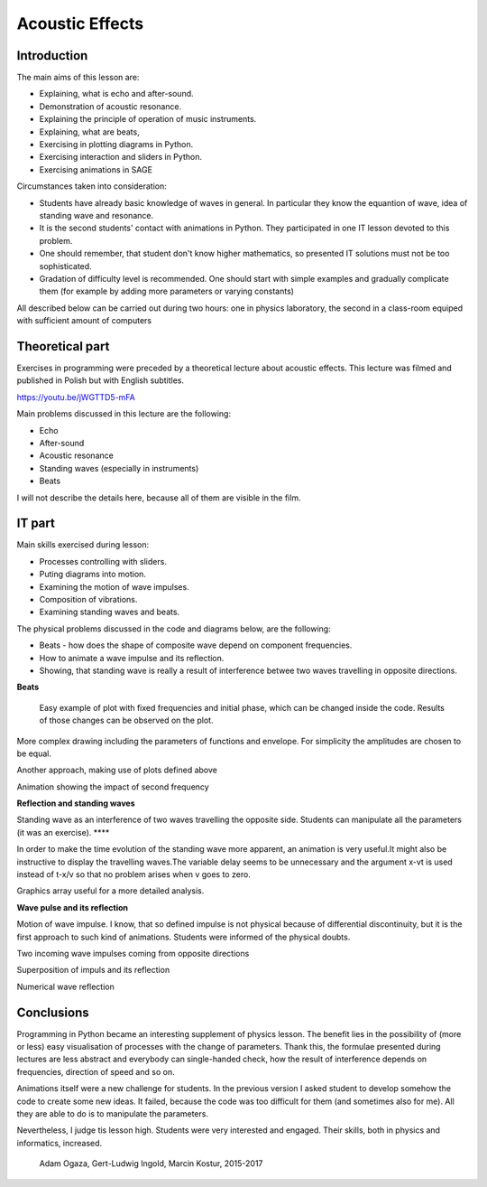 .. -*- coding: utf-8 -*-


Acoustic Effects
================
Introduction
------------
The main aims of this lesson are:

- Explaining, what is echo and after\-sound.
- Demonstration of acoustic resonance.
- Explaining the principle of operation of music instruments.
- Explaining, what are beats,
- Exercising in plotting diagrams in Python.
- Exercising interaction and sliders in Python.
- Exercising animations in SAGE

Circumstances taken into consideration:

- Students have already basic knowledge of waves in general. In particular they know the equantion of wave, idea of standing wave and resonance.
- It is the second students' contact with animations in Python. They participated in one IT lesson devoted to this problem.
- One should remember, that student don't know higher mathematics, so presented IT solutions must not be too sophisticated.
- Gradation of difficulty level is recommended. One should start with simple examples and gradually complicate them (for example by adding more parameters or varying constants)

All described below can be carried out during two hours: one in physics laboratory, the second in a class\-room equiped with sufficient amount of computers

Theoretical part
----------------
Exercises in programming were preceded by a theoretical lecture about acoustic effects. This lecture was filmed and published in Polish but with English subtitles.

`https://youtu.be/jWGTTD5\-mFA <https://youtu.be/jWGTTD5-mFA>`_

Main problems discussed in this lecture are the following:

- Echo
- After\-sound
- Acoustic resonance
- Standing waves (especially in instruments)
- Beats

I will not describe the details here, because all of them are visible in the film.

IT part
-------
Main skills exercised during lesson:

- Processes controlling with sliders.
- Puting diagrams into motion.
- Examining the motion of wave impulses.
- Composition of vibrations.
- Examining standing waves and beats.

The physical problems discussed in the code and diagrams below, are the following:

- Beats \- how does the shape of composite wave depend on component frequencies.
- How to animate a wave impulse and its reflection.
- Showing, that standing wave is really a result of interference betwee two waves travelling in opposite directions.

**Beats**

 Easy example of plot with fixed frequencies and initial phase, which can be changed inside the code. Results of those changes can be observed on the plot.

.. sagecellserver::

    sage: # **kwarg allows adding additional "called" arguments
    sage: # dudnienia (beats) is a function returning a plot of superimposed functions y1 and y2
    sage: def dudnienia(omega1=10,omega2=11,A1=1,A2=1,fi=2,t0=0,**kwarg):
    ....:     y1(t)=A1*sin(omega1*(t-t0))
    ....:     y2(t)=A2*sin(omega2*(t-t0)+fi)
    ....:     y(t)=y1(t)+y2(t)
    ....:     return   plot(y, (t, 0, 10),ymax=A1+A2,ymin=-(A1+A2),**kwarg )
    sage: dudnienia(figsize=(4,2))

.. end of output

More complex drawing including the parameters of functions and envelope. For simplicity the amplitudes are chosen to be equal.

.. sagecellserver::

    sage: def envelope(omega1, omega2, a, phase, t0):
    ....:     f(t) = 2*a*cos((omega1-omega2)*(t-t0)/2-phase/2)
    ....:     return f
    sage: def beat(omega1=10, omega2=11, a=1, phase=2, t0=0, plot_envelope=True, **kwargs):
    ....:     y1(t) = a*sin(omega1*(t-t0))
    ....:     y2(t) = a*sin(omega2*(t-t0)+phase)
    ....:     y(t) = y1(t)+y2(t)
    ....:     title = '$t_0 = %4.2f,\ \omega_1 = %5.2f,\ \omega_2 = %5.2f$' % (t0, omega1, omega2)
    ....:     range = (t, 0, 10)
    ....:     plt = plot(y, range, ymin=-2*a, ymax=2*a, title=title, **kwargs)
    ....:     if plot_envelope:
    ....:         envelope_func = envelope(omega1, omega2, a, phase, t0)
    ....:         plt = plt+plot(envelope_func, range, color='red', **kwargs)
    ....:         plt = plt+plot(-envelope_func, range, color='red', **kwargs)
    ....:     return plt
    sage: beat(t0=2.5, figsize=(4, 2))

.. end of output

.. sagecellserver::

    sage: # A slider controlling the time shift
    sage: @interact
    sage: def _(t0=slider(0, 2*pi, 0.01, label="$t_0$")):
    ....:     plt = beat(t0=t0, figsize=(4,2))
    ....:     show(plt)

.. end of output

.. sagecellserver::

    sage: # Controlling the frequency of second wave
    sage: @interact
    sage: def _(t0=slider(0, 10, 0.01, label="$t_0$"),
    ....:       omega2=slider(10, 12, 0.01, label="$\omega_2$")):
    ....:     plt = beat(t0=t0 , omega2=omega2, figsize=(4,2))
    ....:     show(plt)

.. end of output

.. sagecellserver::

    sage: # plts - it is a collection of plots for time argument t0 iterated in a loop.
    sage: plts = [dudnienia(t0=t0_,figsize=(4,2)) for t0_ in srange(0,6.3,0.2)]
    sage: # two plots shown as an example
    sage: show(plts[0])
    sage: show(plts[10])
    sage: # Preparation for the next box
    sage: anim = animate(plts)

.. end of output

.. sagecellserver::

    sage: plots = [beat(t0=t0, figsize=(4, 2)) for t0 in sxrange(0, 2*pi, pi/10)]
    sage: graphics_array(plots, ncols=4).show()

.. end of output

.. sagecellserver::

    sage: # Ready animation. We see the sequence of plots for different time arguments.
    sage: # %time
    sage: anim.show()

.. end of output

Another approach, making use of plots defined above

.. sagecellserver::

    sage: animate(plots).show()

.. end of output

Animation showing the impact of second frequency

.. sagecellserver::

    sage: plots = [beat(omega2=omega2, plot_envelope=False, figsize=(4, 2)) for omega2 in sxrange(5, 15, 0.2)]
    sage: animate(plots).show()

.. end of output

**Reflection and standing waves**

Standing wave as an interference of two waves travelling the opposite side. Students can manipulate all the parameters (it was an exercise). ****

.. sagecellserver::

    sage: # Semi-automatic color control in the loop
    sage: A=1
    sage: omega=6
    sage: v=13
    sage: delay=30
    sage: t_max= 7
    sage: # This plots show time evolution of standing wave. Students may manipulate the constants
    sage: sum( [plot(A*sin(omega*(t/delay-x/v))+A*sin(omega*(t/delay+x/v)),(x,0,20),figsize=6,color=hue(t/t_max)) for t in srange(0,t_max,1.0)] )

.. end of output

In order to make the time evolution of the standing wave more apparent, an animation is very useful.It might also be instructive to display the travelling waves.The variable delay seems to be unnecessary and the argument x\-vt  is used instead of t\-x/v so that no problem arises when v goes to zero.

.. sagecellserver::

    sage: def running_wave(a=1, omega=1, v=10, t=0):
    ....:     wave(x) = a*sin(omega*(x-v*t))
    ....:     return wave
    sage: range = (x, 0, 20)
    sage: figsize = (4, 2)
    sage: v = 2
    sage: plts = [plot(running_wave(v=v, t=t), range, figsize=figsize)
    ....:         + plot(running_wave(v=-v, t=t), range, color='green', figsize=figsize)
    ....:         + plot(running_wave(v=v, t=t)+running_wave(v=-v, t=t), range, color='red', ymin=-2, ymax=2, figsize=figsize)
    ....:         for t in sxrange(0, 2*pi/v, pi/(10*v))]
    sage: animate(plts).show()

.. end of output

Graphics array useful for a more detailed analysis.

.. sagecellserver::

    sage: graphics_array(plts[0:6], ncols=3).show()

.. end of output

**Wave pulse and its reflection**

Motion of wave impulse. I know, that so defined impulse is not physical because of differential discontinuity, but it is the first approach to such kind of animations. Students were informed of the physical doubts.

.. sagecellserver::

    sage: def pulse1(x):
    ....:     if x>=0 and x<=4*pi:
    ....:         return A1*sin(x)
    ....:     else:
    ....:         return 0.0

.. end of output

Two incoming wave impulses coming from opposite directions

.. sagecellserver::

    sage: var('x')
    sage: A1 = 1
    sage: c = 1.4
    sage: nl = 2
    sage: nL = 4
    sage: k = 4*pi # 2pi/wavelenght
    sage: @interact 
    sage: def _(t=slider(0,10,0.0001,default=1/c*(nL-nl)*2*pi)):
    ....:     x0 = -nL*2*pi/k
    ....:     x1 = (nL-nl)*2*pi/k  
    ....:     plt = Graphics()
    ....:     plt += plot( lambda x:pulse1(k*(x-x0)-c*t),(x,x0,1),figsize=(12,4),thickness=1)
    ....:     plt += plot( lambda x:pulse1(k*(x-x1)+c*t),(x,x0,2),color='red',thickness=1)
     
    ....:     plt.show()

.. end of output

Superposition of impuls and its reflection

.. sagecellserver::

    sage: var('x')
    sage: A1 = 1
    sage: c = 3.4
    sage: nl = 2
    sage: nL = 4
    sage: k = 4*pi # 2pi/wavelenght
    sage: @interact 
    sage: def _(t=slider(0,10,2*pi/k/64)):
    ....:     x0 = -nL*2*pi/k
    ....:     x1 = (nL-nl)*2*pi/k  
    ....:     plt = Graphics()
    ....:     plt += plot( lambda x:pulse1(k*(x-x0)-c*t)+pulse1(k*(x-x1)+c*t),(x,x0,0),figsize=(12,4),thickness=1,ymin=-2,ymax=2)
    ....:     plt.show()

.. end of output

Numerical wave reflection

.. sagecellserver::

    sage: %time
    sage: import numpy as np 
    sage: N = 4048
    sage: l = 50.
    sage: dx = float(l)/(N-1)
    sage: c2 = np.ones(N)
    sage: dt = 0.005
    sage: print np.sqrt(np.max(c2))*dt/dx
    sage: x = np.linspace(0,l,N)
    sage: u = np.zeros(N)
    sage: u0 = np.zeros(N)
    sage: unew = np.zeros(N)
    sage: ulst=[u.copy()]
    sage: n=4.
    sage: T = 1.*l/n
    sage: for i in range(25000):
    ....:     unew[1:-1] = 2.*u[1:-1] - u0[1:-1] + dt**2 *(c2[1:-1]/dx**2*np.diff(u,2))
    ....:     u0=u.copy()
    ....:     u=unew.copy()

    ....:     u[-1] = u[-2]
    ....:     u[0] = u[1]
   
    ....:     u[-1] = 0
    ....:     u[0] = 0
      
    ....:     if dt*i/T*2.0*np.pi< 4*np.pi:
    ....:         u[0] = 0.5*np.sin(dt*i/T*2.0*np.pi)
     
    ....:     if i%50==0:
    ....:         ulst.append(u.copy())

.. end of output

.. sagecellserver::

    sage: @interact
    sage: def _(ith=slider(range(len(ulst)))):
    ....:     u = ulst[ith]
    ....:     plt =  line(zip(x,u),figsize=(12,5),ymin=-1,ymax=1) 
    ....:     plt.show()

.. end of output

.. sagecellserver::

    sage: len(ulst)

.. end of output

.. sagecellserver::

    sage: plts = [line(zip(x,u),figsize=(6,2),ymin=-1,ymax=1) for u in ulst[::8]]
    sage: animate(plts).show()

.. end of output

Conclusions
-----------
Programming in Python became an interesting supplement of physics lesson. The benefit lies in the possibility of (more or less) easy visualisation of processes with the change of parameters. Thank this, the formulae presented during lectures are less abstract and everybody can single\-handed check, how the result of interference depends on frequencies, direction of speed and so on.

Animations itself were a new challenge for students. In the previous version I asked student to develop somehow the code to create some new ideas. It failed, because the code was too difficult for them (and sometimes also for me). All they are able to do is to manipulate the parameters.

Nevertheless, I judge tis lesson high. Students were very interested and engaged. Their skills, both in physics and informatics, increased.

    Adam Ogaza, Gert\-Ludwig Ingold, Marcin Kostur, 2015\-2017



